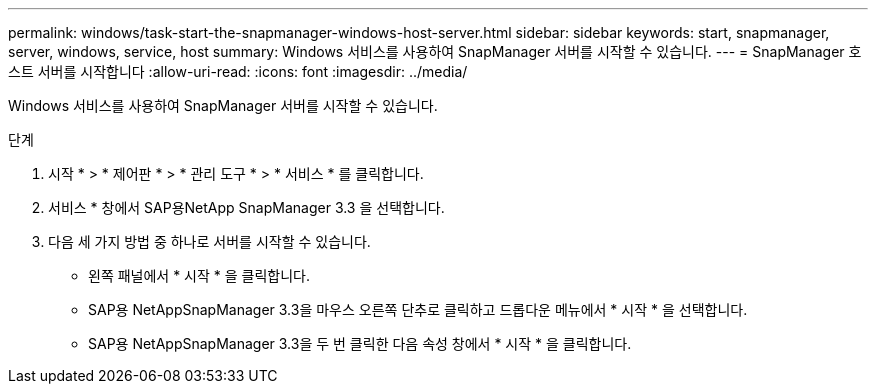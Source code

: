---
permalink: windows/task-start-the-snapmanager-windows-host-server.html 
sidebar: sidebar 
keywords: start, snapmanager, server, windows, service, host 
summary: Windows 서비스를 사용하여 SnapManager 서버를 시작할 수 있습니다. 
---
= SnapManager 호스트 서버를 시작합니다
:allow-uri-read: 
:icons: font
:imagesdir: ../media/


[role="lead"]
Windows 서비스를 사용하여 SnapManager 서버를 시작할 수 있습니다.

.단계
. 시작 * > * 제어판 * > * 관리 도구 * > * 서비스 * 를 클릭합니다.
. 서비스 * 창에서 SAP용NetApp SnapManager 3.3 을 선택합니다.
. 다음 세 가지 방법 중 하나로 서버를 시작할 수 있습니다.
+
** 왼쪽 패널에서 * 시작 * 을 클릭합니다.
** SAP용 NetAppSnapManager 3.3을 마우스 오른쪽 단추로 클릭하고 드롭다운 메뉴에서 * 시작 * 을 선택합니다.
** SAP용 NetAppSnapManager 3.3을 두 번 클릭한 다음 속성 창에서 * 시작 * 을 클릭합니다.




